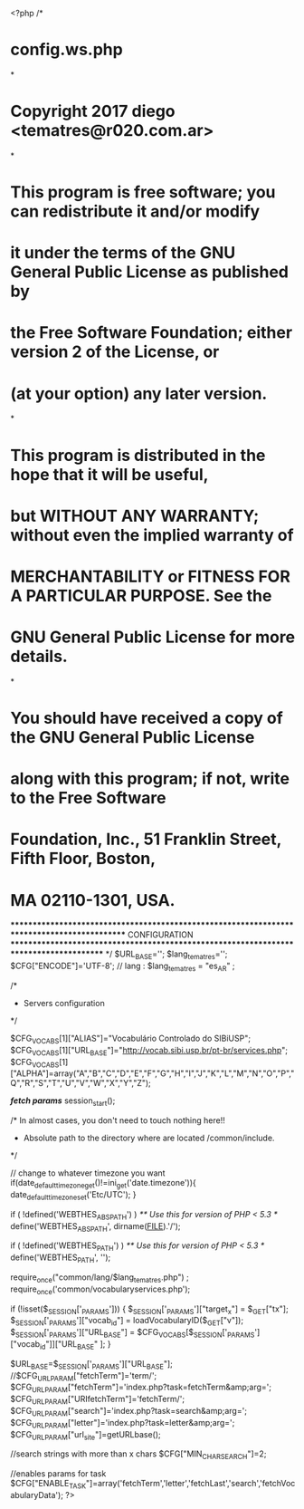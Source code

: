 <?php
/*
*      config.ws.php
*
*      Copyright 2017 diego <tematres@r020.com.ar>
*
*      This program is free software; you can redistribute it and/or modify
*      it under the terms of the GNU General Public License as published by
*      the Free Software Foundation; either version 2 of the License, or
*      (at your option) any later version.
*
*      This program is distributed in the hope that it will be useful,
*      but WITHOUT ANY WARRANTY; without even the implied warranty of
*      MERCHANTABILITY or FITNESS FOR A PARTICULAR PURPOSE.  See the
*      GNU General Public License for more details.
*
*      You should have received a copy of the GNU General Public License
*      along with this program; if not, write to the Free Software
*      Foundation, Inc., 51 Franklin Street, Fifth Floor, Boston,
*      MA 02110-1301, USA.

********************************************************************************************
CONFIGURATION
***************************************************************************************
*/
$URL_BASE='';
$lang_tematres='';
$CFG["ENCODE"]='UTF-8';
// lang :
$lang_tematres = "es_AR" ;


/*
 * Servers configuration
 */

$CFG_VOCABS[1]["ALIAS"]="Vocabulário Controlado do SIBiUSP";
$CFG_VOCABS[1]["URL_BASE"]="http://vocab.sibi.usp.br/pt-br/services.php";
$CFG_VOCABS[1]["ALPHA"]=array("A","B","C","D","E","F","G","H","I","J","K","L","M","N","O","P","Q","R","S","T","U","V","W","X","Y","Z");


/*fetch params*/
session_start();


/*  In almost cases, you don't need to touch nothing here!!
 *  Absolute path to the directory where are located /common/include.
 */

 // change to whatever timezone you want
 if(date_default_timezone_get()!=ini_get('date.timezone')){
 	date_default_timezone_set('Etc/UTC');
 }

if ( !defined('WEBTHES_ABSPATH') )
	/** Use this for version of PHP < 5.3 */
	define('WEBTHES_ABSPATH', dirname(__FILE__).'/');

if ( !defined('WEBTHES_PATH') )
	/** Use this for version of PHP < 5.3 */
	define('WEBTHES_PATH', '');

	require_once("common/lang/$lang_tematres.php") ;
	require_once('common/vocabularyservices.php');

	if (!isset($_SESSION['_PARAMS']))	{
		$_SESSION['_PARAMS']["target_x"] = $_GET["tx"];
		$_SESSION['_PARAMS']["vocab_id"] = loadVocabularyID($_GET["v"]);
		$_SESSION['_PARAMS']["URL_BASE"] = $CFG_VOCABS[$_SESSION['_PARAMS']["vocab_id"]]["URL_BASE" ];
	}

	$URL_BASE=$_SESSION['_PARAMS']["URL_BASE"];
	//$CFG_URL_PARAM["fetchTerm"]='term/';
	$CFG_URL_PARAM["fetchTerm"]='index.php?task=fetchTerm&amp;arg=';
	$CFG_URL_PARAM["URIfetchTerm"]='fetchTerm/';
	$CFG_URL_PARAM["search"]='index.php?task=search&amp;arg=';
	$CFG_URL_PARAM["letter"]='index.php?task=letter&amp;arg=';
	$CFG_URL_PARAM["url_site"]=getURLbase();

	//search strings with more than x chars
	$CFG["MIN_CHAR_SEARCH"]=2;

  //enables params for task
  $CFG["ENABLE_TASK"]=array('fetchTerm','letter','fetchLast','search','fetchVocabularyData');
?>
